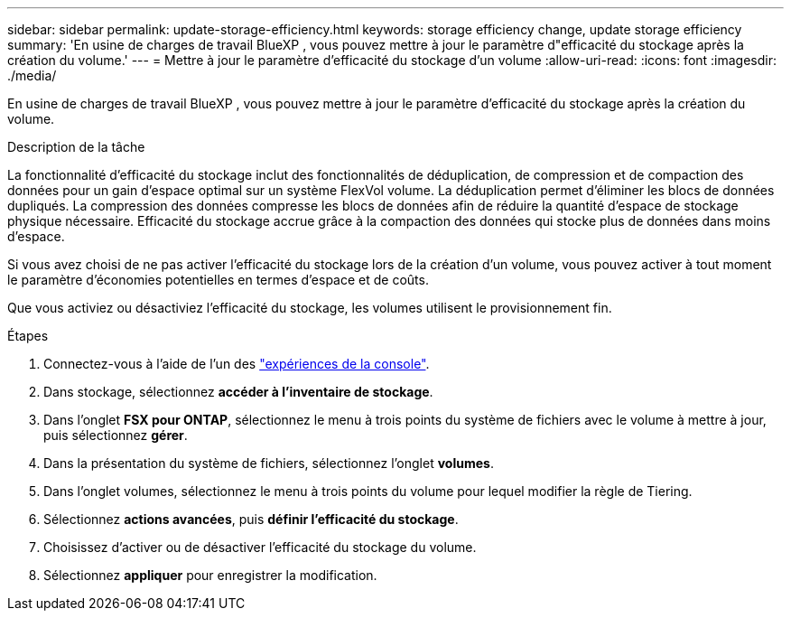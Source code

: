 ---
sidebar: sidebar 
permalink: update-storage-efficiency.html 
keywords: storage efficiency change, update storage efficiency 
summary: 'En usine de charges de travail BlueXP , vous pouvez mettre à jour le paramètre d"efficacité du stockage après la création du volume.' 
---
= Mettre à jour le paramètre d'efficacité du stockage d'un volume
:allow-uri-read: 
:icons: font
:imagesdir: ./media/


[role="lead"]
En usine de charges de travail BlueXP , vous pouvez mettre à jour le paramètre d'efficacité du stockage après la création du volume.

.Description de la tâche
La fonctionnalité d'efficacité du stockage inclut des fonctionnalités de déduplication, de compression et de compaction des données pour un gain d'espace optimal sur un système FlexVol volume. La déduplication permet d'éliminer les blocs de données dupliqués. La compression des données compresse les blocs de données afin de réduire la quantité d'espace de stockage physique nécessaire. Efficacité du stockage accrue grâce à la compaction des données qui stocke plus de données dans moins d'espace.

Si vous avez choisi de ne pas activer l'efficacité du stockage lors de la création d'un volume, vous pouvez activer à tout moment le paramètre d'économies potentielles en termes d'espace et de coûts.

Que vous activiez ou désactiviez l'efficacité du stockage, les volumes utilisent le provisionnement fin.

.Étapes
. Connectez-vous à l'aide de l'un des link:https://docs.netapp.com/us-en/workload-setup-admin/console-experiences.html["expériences de la console"^].
. Dans stockage, sélectionnez *accéder à l'inventaire de stockage*.
. Dans l'onglet *FSX pour ONTAP*, sélectionnez le menu à trois points du système de fichiers avec le volume à mettre à jour, puis sélectionnez *gérer*.
. Dans la présentation du système de fichiers, sélectionnez l'onglet *volumes*.
. Dans l'onglet volumes, sélectionnez le menu à trois points du volume pour lequel modifier la règle de Tiering.
. Sélectionnez *actions avancées*, puis *définir l'efficacité du stockage*.
. Choisissez d'activer ou de désactiver l'efficacité du stockage du volume.
. Sélectionnez *appliquer* pour enregistrer la modification.

